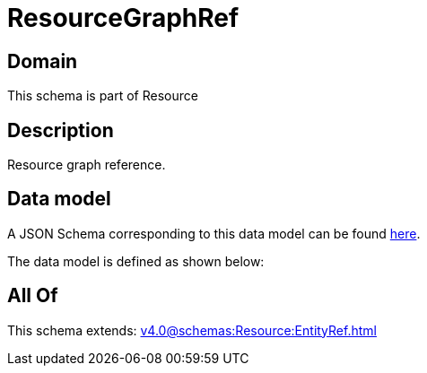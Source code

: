 = ResourceGraphRef

[#domain]
== Domain

This schema is part of Resource

[#description]
== Description

Resource graph reference.


[#data_model]
== Data model

A JSON Schema corresponding to this data model can be found https://tmforum.org[here].

The data model is defined as shown below:


[#all_of]
== All Of

This schema extends: xref:v4.0@schemas:Resource:EntityRef.adoc[]
